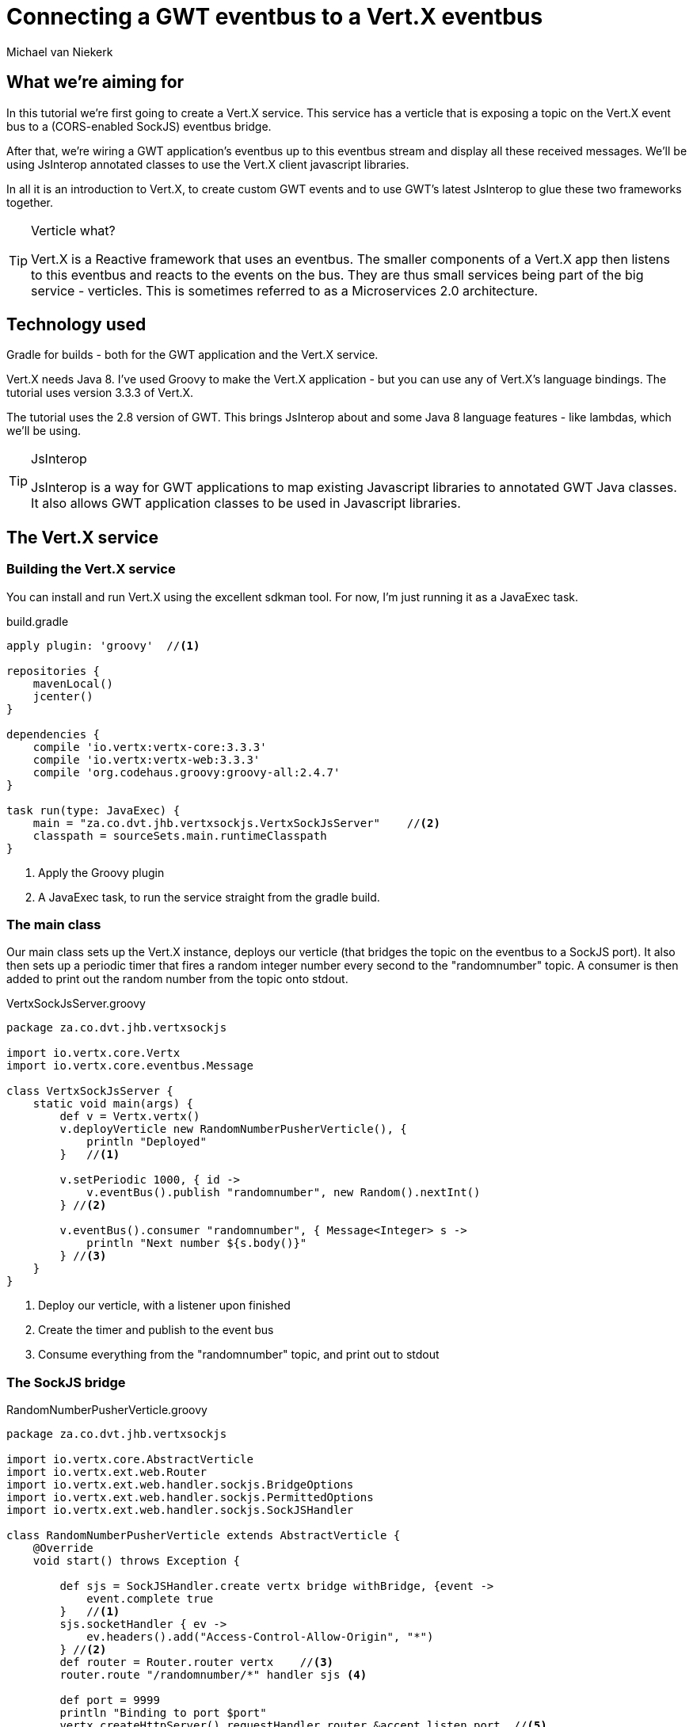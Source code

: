 = Connecting a GWT eventbus to a Vert.X eventbus
Michael van Niekerk 

== What we're aiming for
In this tutorial we're first going to create a Vert.X service. This service has a verticle that is exposing a topic on the Vert.X event bus to a (CORS-enabled SockJS) eventbus bridge.

After that, we're wiring a GWT application's eventbus up to this eventbus stream and display all these received messages. We'll be using JsInterop annotated classes to use the Vert.X client javascript libraries. 

In all it is an introduction to Vert.X, to create custom GWT events and to use GWT's latest JsInterop to glue these two frameworks together.

.Verticle what?
[TIP]
====
Vert.X is a Reactive framework that uses an eventbus. The smaller components of a Vert.X app then listens to this eventbus and reacts to the events on the bus. They are thus small services being part of the big service - verticles. This is sometimes referred to as a Microservices 2.0 architecture.
====

== Technology used
Gradle for builds - both for the GWT application and the Vert.X service. 

Vert.X needs Java 8. I've used Groovy to make the Vert.X application - but you can use any of Vert.X's language bindings. The tutorial uses version 3.3.3 of Vert.X.

The tutorial uses the 2.8 version of GWT. This brings JsInterop about and some Java 8 language features - like lambdas, which we'll be using.

.JsInterop
[TIP]
====
JsInterop is a way for GWT applications to map existing Javascript libraries to annotated GWT Java classes. It also allows GWT application classes to be used in Javascript libraries. 
====

== The Vert.X service

=== Building the Vert.X service
You can install and run Vert.X using the excellent sdkman tool. For now, I'm just running it as a JavaExec task.

.build.gradle
[source,groovy]
----
apply plugin: 'groovy'  //<1>

repositories {
    mavenLocal()
    jcenter()
}

dependencies {
    compile 'io.vertx:vertx-core:3.3.3'
    compile 'io.vertx:vertx-web:3.3.3'
    compile 'org.codehaus.groovy:groovy-all:2.4.7'
}

task run(type: JavaExec) {
    main = "za.co.dvt.jhb.vertxsockjs.VertxSockJsServer"    //<2>
    classpath = sourceSets.main.runtimeClasspath
}

----

<1> Apply the Groovy plugin
<2> A JavaExec task, to run the service straight from the gradle build.

=== The main class
Our main class sets up the Vert.X instance, deploys our verticle (that bridges the topic on the eventbus to a SockJS port). It also then sets up a periodic timer that fires a random integer number every second to the "randomnumber" topic. A consumer is then added to print out the random number from the topic onto stdout.

.VertxSockJsServer.groovy
[source,groovy]
----
package za.co.dvt.jhb.vertxsockjs

import io.vertx.core.Vertx
import io.vertx.core.eventbus.Message

class VertxSockJsServer {
    static void main(args) {
        def v = Vertx.vertx()
        v.deployVerticle new RandomNumberPusherVerticle(), {
            println "Deployed"
        }   //<1>

        v.setPeriodic 1000, { id ->
            v.eventBus().publish "randomnumber", new Random().nextInt()
        } //<2>

        v.eventBus().consumer "randomnumber", { Message<Integer> s ->
            println "Next number ${s.body()}"
        } //<3>
    }
}

----
<1> Deploy our verticle, with a listener upon finished
<2> Create the timer and publish to the event bus
<3> Consume everything from the "randomnumber" topic, and print out to stdout

=== The SockJS bridge
.RandomNumberPusherVerticle.groovy
[source,groovy]
----
package za.co.dvt.jhb.vertxsockjs

import io.vertx.core.AbstractVerticle
import io.vertx.ext.web.Router
import io.vertx.ext.web.handler.sockjs.BridgeOptions
import io.vertx.ext.web.handler.sockjs.PermittedOptions
import io.vertx.ext.web.handler.sockjs.SockJSHandler

class RandomNumberPusherVerticle extends AbstractVerticle {
    @Override
    void start() throws Exception {
        
        def sjs = SockJSHandler.create vertx bridge withBridge, {event ->
            event.complete true
        }   //<1>
        sjs.socketHandler { ev ->
            ev.headers().add("Access-Control-Allow-Origin", "*")
        } //<2>
        def router = Router.router vertx    //<3>
        router.route "/randomnumber/*" handler sjs <4>

        def port = 9999
        println "Binding to port $port"
        vertx.createHttpServer().requestHandler router.&accept listen port  //<5>
    }

    static getWithBridge() {
        new BridgeOptions()
            .addOutboundPermitted(new PermittedOptions(address: "randomnumber")) //<6>    
    }
}

----

<1> Setup a SockJS protocol handler, bridge it with a bridge, and get asked upon each event wether the event from the eventbus must be propagated to the SockJS socket.
<2> This is to add a CORS header.
<3> Make a new router
<4> Route the router to the SockJS handler for any address http:<host instance>/randomnumber
<5> Bind to the port and start listening
<6> Eventbus bridge options. We're only allowing "randomnumber" for outbound events. With the bridge options you can also add authentication and inbound directives.

=== Running the service
You can run the service from the build script:
----
gradle run
----

== The GWT client
The GWT client is a bit more involved.
We're going to create an event handler interface for any GWT eventbus listener that wants to listen to these new random number events. Also what is needed is to create a custom GWT event type from which the GWT event bus is going to use to dispatch these events to its listeners.

Lastly the glue between GWT's Java world and the Vert.X Eventbus Javascript library - a few JsInterop-annotated classes and interfaces.


=== Building the client
.build.gradle
[source,groovy]
----
buildscript {
    repositories {
        jcenter()   //<1>
    }
    dependencies {
        classpath 'de.richsource.gradle.plugins:gwt-gradle-plugin:0.6' <2>
    }
}

apply plugin: 'java'
apply plugin: 'war'
apply plugin: 'jetty' //<3>
apply plugin: 'gwt' //<4>

repositories {
        mavenLocal()
        jcenter()
}

dependencies {
}

gwt {   // <5>
   gwtVersion='2.7.0'
   modules 'za.co.dvt.jhb.sockjsgwtclient.SockJsGwtClient'
}

task jettyDraftWar(type: JettyRunWar) { //<6>
    dependsOn draftWar
    dependsOn.remove('war')
    webApp=draftWar.archivePath
}
----

<1> We need the gwt-gradle plugin from Bitcentral
<2> Add the gwt-gradle plugin to the classpath
<3> We're going to test run the client using Jetty
<4> Apply the gwt-gradle plugin
<5> Set up the GWT build and add the needed modules
<6> Run the client app in a Jetty container

=== Interfacing with the GWT Eventbus
==== Event listener interface
.NewRandomNumberEventHandler.java
[source,java]
----
package za.co.dvt.jhb.sockjsgwtclient.client.events;

import com.google.gwt.event.shared.EventHandler;

public interface NewRandomNumberEventHandler extends EventHandler {
    void onNewRandomNumber(int number); //<1>
}

----

<1> The method is called on the listener's side upon getting a new random number from the Vert.X's eventbus.


==== Event
.NewRandomNumberEvent.java
[source,java]
----
package za.co.dvt.jhb.sockjsgwtclient.client.events;

import com.google.gwt.event.shared.GwtEvent;

public class NewRandomNumberEvent extends GwtEvent<NewRandomNumberEventHandler> { //<1>
    public static Type<NewRandomNumberEventHandler> TYPE = new Type<>(); //<2>

    private final int newNumber;

    public NewRandomNumberEvent(int newNumber) { //<3>
        this.newNumber = newNumber;
    }

    @Override
    public Type<NewRandomNumberEventHandler> getAssociatedType() {
        return TYPE;
    }

    @Override
    protected void dispatch(NewRandomNumberEventHandler handler) {
        handler.onNewRandomNumber(newNumber); //<4>
    }

    public int getNewNumber() {
        return newNumber;
    }
}

----

<1> We need to extend the GwtEvent interface for it to be fired from the GWT eventbus.
<2> A static type describing our own custom type of event.
<3> The constructor - takes our new random number (sent from Vert.X) as an argument.
<4> Call the registered listeners using our new random number.

=== Chatting to the Vert.X eventbus

==== HTML 
First we need to have the Vert.X JS libraries added to our index.html file.

.index.html
[source,html]
----
<head>
    
    <title>Example</title>

    <script src="//cdn.jsdelivr.net/sockjs/1/sockjs.min.js"></script> <!--1-->
    <script type="text/javascript" language="javascript" src="node_modules/vertx3-eventbus-client/vertx-eventbus.js"></script> <!--2-->

    <script type="text/javascript" language="javascript"
            src="app/app.nocache.js"></script> <!--3-->
</head>
----

<1> Point to the SockJS libraries on CDN
<2> Point to a locally installed vertx-eventbus.js file. Can be installed using npm.
<3> Load our own GWT application

=== JsInterop helper classes
We need to create classes to encapsulate talking to the Vert.X eventbus. One is a message, the second one a handler interface that receives this message. We've got two extra listeners - one that listens when the connection opens to the eventbus, another that listens for when it closes. We then need to encapsulate the actual Vert.X Eventbus javascript class so that we can register our event listeners.

.Not feature complete
[NOTE]
====
These 5 classes do have more functionality to them. But, for display purposes, I only implemented what I needed for it in order to connect to the Vert.X eventbus and fire off GWT events.
====

==== The Message

.Message.java
[source,java]
----
package za.co.dvt.jhb.sockjsgwtclient.client.vertx;

import jsinterop.annotations.*;

@JsType(isNative = true, namespace = JsPackage.GLOBAL) //<1>
public class Message<T> { //<2>
    @JsProperty //<3>
    public T body;
}

----

<1> This is a native Javascript object in the global namespace.
<2> Note the Java generic notation to set the type of the .body member.
<3> The .body member returns a generic type T. 

==== The Handler

.Handler.java
[source,java]
----
package za.co.dvt.jhb.sockjsgwtclient.client.vertx;

import jsinterop.annotations.JsFunction;

@JsFunction
public interface Handler<T> {   //<1>
    void onMesssageReceived(Object error, Message<T> message);  //<2>
}

----
<1> This is an interface, with generic notation T (sets the Message getBody() return type).
<2> The interface only has one method. The error message is not mapped to a Java type (hence the java.lang.Object type), but the Message type is.

==== Eventbus opening callback
.ConnectionOpened.java
[source,java]
----
package za.co.dvt.jhb.sockjsgwtclient.client.vertx;
import jsinterop.annotations.JsFunction;

@JsFunction
public interface ConnectionOpened {
    void onOpen();
}

----

==== Eventbus closing callback
.ConnectionClosed.java
[source,java]
----
package za.co.dvt.jhb.sockjsgwtclient.client.vertx;

import jsinterop.annotations.JsFunction;

@JsFunction //<1>
public interface ConnectionClosed {
    void onClosed(Object e);
}

----
<1> Remember this if you're implementing a function() {} interface

==== The Vert.X Eventbus

.VertxEventBus.java
[source,java]
----
package za.co.dvt.jhb.sockjsgwtclient.client.vertx;

import jsinterop.annotations.*;

@JsType(isNative = true, name = "EventBus", namespace = JsPackage.GLOBAL) //<1>
public class VertxEventBus {

    public VertxEventBus(String url, Object options) {} //<2>

    public native <T> void registerHandler(String address, Handler<T> handler); //<3>

    @JsProperty(name = "onopen")
    public ConnectionOpened onConnectionOpened; //<4>

    @JsProperty(name = "onclose")
    public ConnectionClosed onConnectionClosed; //<5>

}

----
<1> We're encapsulating a native Javascript class, named Eventbus (in JS scope). It is inside the global Javascript namespace.
<2> Our default constructor. Because it is a native type, the native Javascript constructor gets called.
<3> To register a handler. Note the Java generics annotation that sets the type of the Handler's Message's body member.
<4> Callback for when the SockJs connection was openened
<5> Callback for when the connection was closed.


==== GWT entry point

.SocksJsGwtCientEntryPoint
[source,java]
----
package za.co.dvt.jhb.sockjsgwtclient.client;

import com.google.gwt.core.client.EntryPoint;
import com.google.gwt.event.shared.EventBus;
import com.google.gwt.event.shared.SimpleEventBus;
import com.google.gwt.user.client.ui.Label;
import com.google.gwt.user.client.ui.RootPanel;
import za.co.dvt.jhb.sockjsgwtclient.client.events.NewRandomNumberEvent;
import za.co.dvt.jhb.sockjsgwtclient.client.vertx.VertxEventBus;

class SockJsGwtClientEntryPoint implements EntryPoint {
    private EventBus eventBus; //<1>

    private void registerToLocalhostRandomNumber() {
        VertxEventBus vertxEventBus = new VertxEventBus("http://localhost:9999/randomnumber", new Object()); //<2>
        vertxEventBus.onConnectionClosed = (e) -> RootPanel.get().insert(new Label("Closed"), 0);    //<3>
        vertxEventBus.onConnectionOpened = () -> vertxEventBus.<Number>registerHandler(
                "randomnumber",
                (error, message) -> eventBus.fireEvent(new NewRandomNumberEvent(message.body.intValue()))
        ); //<4>
    }

    @Override
    public void onModuleLoad() {
        eventBus = new SimpleEventBus();
        eventBus.addHandler(NewRandomNumberEvent.TYPE, (number) -> RootPanel.get().insert(new Label("" + number), 0)); //<5>
        registerToLocalhostRandomNumber();
    }
}
----
<1> The GWT eventbus we'll be using, instantiated in the onModuleLoad() method.
<2> Instantiate a Vert.X Eventbus listener with an empty options object.
<3> Listen to when the connection is closed. Add a "Closed" label to the page when it was closed.
<4> Listen to when the connection is opened and then start listenening on the eventbus' "randomnumber" address. Fire a new GWT event when receiving a new number from the Vert.X eventbus.
<5> Listen on the GWT eventbus. When you receive a new number add a label to the top of the page to display it.

=== Running the client
You can run the client in draft war mode from the build script:
----
gradle jettyDraftWar
----

Or you can run the app in GWT development mode:
----
gradle gwtDev
----

Alternatively, you can compile the war and run it in your container of choice:
----
gradlew war
----

== Summary
It is strangely satisfying when you open up multiple windows that listens to the same eventbus...

image::screenshot.png[caption="",title="Multiple clients, one eventbus",alt="Multiple clients"]

